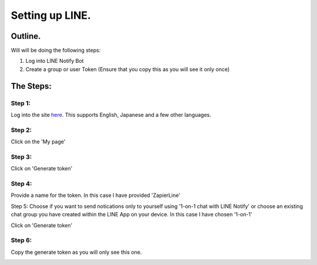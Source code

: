 Setting up LINE.
================

Outline.
--------

Will will be doing the following steps:

1. Log into LINE Notify Bot
2. Create a group or user Token (Ensure that you copy this as you will see it \
   only once)

The Steps:
----------

Step 1:
^^^^^^^
Log into the site `here <https://notify-bot.line.me/en/>`_. This supports \
English, Japanese and a few other languages.

Step 2:
^^^^^^^
Click on the 'My page'

.. image:: images/LINE/1-LINE-my-page.png
   :alt: My Page link

Step 3:
^^^^^^^
Click on 'Generate token'

.. image:: images/LINE/2-LINE-Access-Token.png
   :alt: Generate Token

Step 4:
^^^^^^^
Provide a name for the token. In this case I have provided 'ZapierLine'

.. image:: images/LINE/3-LINE-UniqueName-User-Or-ChatGroup.png
   :alt: Provide Token name

Step 5:
Choose if you want to send notications only to yourself using '1-on-1 chat with LINE Notify' \
or choose an existing chat group you have created within the LINE App on your device.
In this case I have chosen '1-on-1'

.. image:: images/LINE/4-LINE.png
   :alt: Choose your chat group or one on one.

Click on 'Generate token'

Step 6:
^^^^^^^

Copy the generate token as you will only see this one.

.. image:: images/LINE/5-LINE-TOKEN.png
   :alt: Generate Token Example
